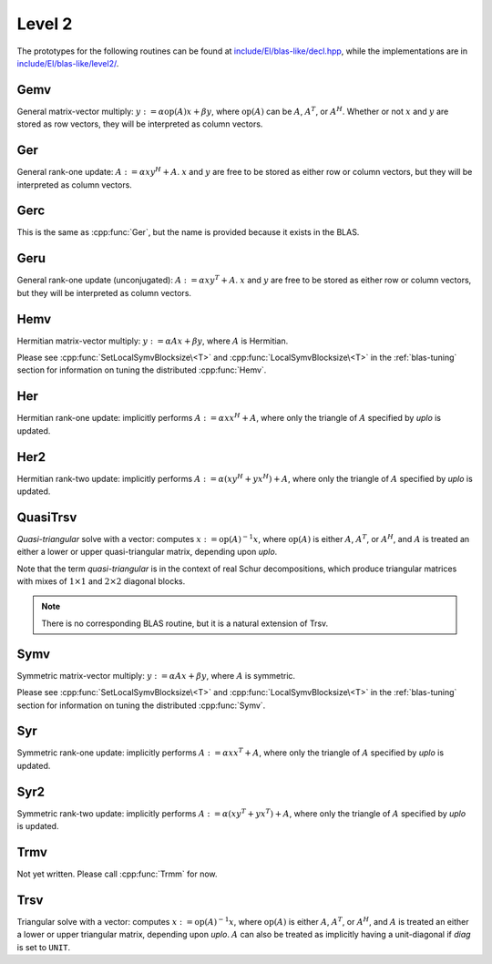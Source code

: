 Level 2
=======

The prototypes for the following routines can be found at          
`include/El/blas-like/decl.hpp <https://github.com/elemental/Elemental/tree/master/include/El/blas-like/decl.hpp>`_, while the
implementations are in `include/El/blas-like/level2/ <https://github.com/elemental/Elemental/tree/master/include/El/blas-like/level2>`_.

Gemv
----
General matrix-vector multiply:
:math:`y := \alpha \mbox{op}(A) x + \beta y`,
where :math:`\mbox{op}(A)` can be :math:`A`, :math:`A^T`, or :math:`A^H`.
Whether or not :math:`x` and :math:`y` are stored as row vectors, they will
be interpreted as column vectors.

.. cpp:function:: void Gemv( Orientation orientation, T alpha, const Matrix<T>& A, const Matrix<T>& x, T beta, Matrix<T>& y )
.. cpp:function:: void Gemv( Orientation orientation, T alpha, const AbstractDistMatrix<T>& A, const AbstractDistMatrix<T>& x, T beta, AbstractDistMatrix<T>& y )

Ger
---
General rank-one update: :math:`A := \alpha x y^H + A`. :math:`x` and :math:`y`
are free to be stored as either row or column vectors, but they will be 
interpreted as column vectors.

.. cpp:function:: void Ger( T alpha, const Matrix<T>& x, const Matrix<T>& y, Matrix<T>& A )
.. cpp:function:: void Ger( T alpha, const AbstractDistMatrix<T>& x, const AbstractDistMatrix<T>& y, AbstractDistMatrix<T>& A )

Gerc
----
This is the same as :cpp:func:`Ger`, but the name is provided because it exists
in the BLAS.

.. cpp:function:: void Gerc( T alpha, const Matrix<T>& x, const Matrix<T>& y, Matrix<T>& A )
.. cpp:function:: void Gerc( T alpha, const AbstractDistMatrix<T>& x, const AbstractDistMatrix<T>& y, AbstractDistMatrix<T>& A )

Geru
----
General rank-one update (unconjugated): :math:`A := \alpha x y^T + A`. :math:`x`
and :math:`y` are free to be stored as either row or column vectors, but they 
will be interpreted as column vectors.

.. cpp:function:: void Geru( T alpha, const Matrix<T>& x, const Matrix<T>& y, Matrix<T>& A )
.. cpp:function:: void Geru( T alpha, const AbstractDistMatrix<T>& x, const AbstractDistMatrix<T>& y, AbstractDistMatrix<T>& A )

Hemv
----
Hermitian matrix-vector multiply: :math:`y := \alpha A x + \beta y`, where 
:math:`A` is Hermitian.

.. cpp:function:: void Hemv( UpperOrLower uplo, T alpha, const Matrix<T>& A, const Matrix<T>& x, T beta, Matrix<T>& y )
.. cpp:function:: void Hemv( UpperOrLower uplo, T alpha, const AbstractDistMatrix<T>& A, const AbstractDistMatrix<T>& x, T beta, AbstractDistMatrix<T>& y )

Please see :cpp:func:`SetLocalSymvBlocksize\<T>` and 
:cpp:func:`LocalSymvBlocksize\<T>` in the :ref:`blas-tuning` section for 
information on tuning the distributed :cpp:func:`Hemv`.

Her
---
Hermitian rank-one update: implicitly performs :math:`A := \alpha x x^H + A`, 
where only the triangle of :math:`A` specified by `uplo` is updated.

.. cpp:function:: void Her( UpperOrLower uplo, T alpha, const Matrix<T>& x, Matrix<T>& A )
.. cpp:function:: void Her( UpperOrLower uplo, T alpha, const AbstractDistMatrix<T>& x, AbstractDistMatrix<T>& A )

Her2
----
Hermitian rank-two update: implicitly performs 
:math:`A := \alpha ( x y^H + y x^H ) + A`,
where only the triangle of :math:`A` specified by `uplo` is updated.

.. cpp:function:: void Her2( UpperOrLower uplo, T alpha, const Matrix<T>& x, const Matrix<T>& y, Matrix<T>& A )
.. cpp:function:: void Her2( UpperOrLower uplo, T alpha, const AbstractDistMatrix<T>& x, const AbstractDistMatrix<T>& y, AbstractDistMatrix<T>& A )

QuasiTrsv
---------
*Quasi-triangular* solve with a vector: computes
:math:`x := \mbox{op}(A)^{-1} x`, where :math:`\mbox{op}(A)` is either 
:math:`A`, :math:`A^T`, or :math:`A^H`, and :math:`A` is treated an either a 
lower or upper quasi-triangular matrix, depending upon `uplo`.

Note that the term *quasi-triangular* is in the context of real Schur 
decompositions, which produce triangular matrices with mixes of 
:math:`1 \times 1` and :math:`2 \times 2` diagonal blocks.

.. note::

   There is no corresponding BLAS routine, but it is a natural extension of 
   Trsv.

.. cpp:function:: void QuasiTrsv( UpperOrLower uplo, Orientation orientation, const Matrix<F>& A, Matrix<F>& x, bool checkIfSingular=false )
.. cpp:function:: void QuasiTrsv( UpperOrLower uplo, Orientation orientation, const AbstractDistMatrix<F>& A, AbstractDistMatrix<F>& x, bool checkIfSingular=false )

   .. note::

      For the best performance, both `A` and `x` should be in [MC,MR] 
      distributions.

Symv
----
Symmetric matrix-vector multiply: :math:`y := \alpha A x + \beta y`, where 
:math:`A` is symmetric.

.. cpp:function:: void Symv( UpperOrLower uplo, T alpha, const Matrix<T>& A, const Matrix<T>& x, T beta, Matrix<T>& y, bool conjugate=false )
.. cpp:function:: void Symv( UpperOrLower uplo, T alpha, const AbstractDistMatrix<T>& A, const AbstractDistMatrix<T>& x, T beta, AbstractDistMatrix<T>& y, bool conjugate=false )

Please see :cpp:func:`SetLocalSymvBlocksize\<T>` and 
:cpp:func:`LocalSymvBlocksize\<T>` in the :ref:`blas-tuning` section for 
information on tuning the distributed :cpp:func:`Symv`.

Syr
---
Symmetric rank-one update: implicitly performs :math:`A := \alpha x x^T + A`, 
where only the triangle of :math:`A` specified by `uplo` is updated.

.. cpp:function:: void Syr( UpperOrLower uplo, T alpha, const Matrix<T>& x, Matrix<T>& A, bool conjugate=false )
.. cpp:function:: void Syr( UpperOrLower uplo, T alpha, const AbstractDistMatrix<T>& x, AbstractDistMatrix<T>& A, bool conjugate=false )

Syr2
----
Symmetric rank-two update: implicitly performs 
:math:`A := \alpha ( x y^T + y x^T ) + A`,
where only the triangle of :math:`A` specified by `uplo` is updated.

.. cpp:function:: void Syr2( UpperOrLower uplo, T alpha, const Matrix<T>& x, const Matrix<T>& y, Matrix<T>& A, bool conjugate=false )
.. cpp:function:: void Syr2( UpperOrLower uplo, T alpha, const AbstractDistMatrix<T>& x, const AbstractDistMatrix<T>& y, AbstractDistMatrix<T>& A, bool conjugate=false )

Trmv
----
Not yet written. Please call :cpp:func:`Trmm` for now.

Trsv
----
Triangular solve with a vector: computes
:math:`x := \mbox{op}(A)^{-1} x`, where :math:`\mbox{op}(A)` is either 
:math:`A`, :math:`A^T`, or :math:`A^H`, and :math:`A` is treated an either a 
lower or upper triangular matrix, depending upon `uplo`. :math:`A` can also be 
treated as implicitly having a unit-diagonal if `diag` is set to ``UNIT``.

.. cpp:function:: void Trsv( UpperOrLower uplo, Orientation orientation, UnitOrNonUnit diag, const Matrix<F>& A, Matrix<F>& x )
.. cpp:function:: void Trsv( UpperOrLower uplo, Orientation orientation, UnitOrNonUnit diag, const AbstractDistMatrix<F>& A, AbstractDistMatrix<F>& x )

   .. note::

      For the best performance, `A` and `x` should both be in [MC,MR] 
      distributions.
